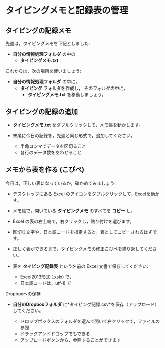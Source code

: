 * タイピングメモと記録表の管理

** タイピングの記録メモ

先週は，タイピングメモを下記としました:
- *自分の情報処理フォルダ* の中の
  - *タイピングメモ.txt* 

これからは，次の場所を使いましょう:

- *自分の情報処理フォルダ* の中に，
  - *タイピング* フォルダを作成し，
    そのフォルダの中に，
    - *タイピングメモ.txt* を移動しましょう。

** タイピングの記録の追加

- *タイピングメモ.txt* をダブルクリックして，メモ帳を動かします。

- 末尾に今日の記録を，先週と同じ形式で，追加してください。

  -  半角コンマでデータを区切ること
  -  各行のデータ数をあわせること

** メモから表を作る (こぴぺ)

今日は，正しい表になっているか，確かめてみましょう:


- デスクトップにある Excel のアイコンをダブルクリックして，Excelを動か
  す。

- メモ帳で，開いている *タイピングメモ* のすべてを *コピー* し，

- Excel の表の右上端で，右クリックし，貼り付けを選びます。
  
- 区切り文字や，日本語コードを指定すると，表としてコピーされるはずです。

- 正しく表ができるまで，タイピングメモの修正こぴぺを繰り返してください。

- 表を *タイピング記録表* という名前の Excel 文書で保存してください:

  - Excel2013形式 (.xslx) で，
  - 日本語コードは，utf-8 で







**** Dropboxへの保存

-  *自分のDropboxフォルダ*
   に*タイピング記録.csv*を保存（アップロード）してください。

   -  ドロップボックスのフォルダを選んで開いて右クリックで，ファイルの参照
   -  ドラッグアンドドロップでもできる
   -  アップロードボタンから，参照することができます

